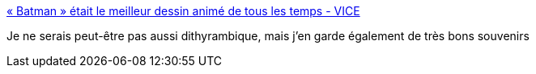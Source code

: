 :jbake-type: post
:jbake-status: published
:jbake-title: « Batman » était le meilleur dessin animé de tous les temps - VICE
:jbake-tags: télévision,batman,histoire,_mois_sept.,_année_2017
:jbake-date: 2017-09-20
:jbake-depth: ../
:jbake-uri: shaarli/1505914615000.adoc
:jbake-source: https://nicolas-delsaux.hd.free.fr/Shaarli?searchterm=https%3A%2F%2Fwww.vice.com%2Ffr%2Farticle%2F9k3w95%2Fbatman-etait-le-meilleur-dessin-anime-de-tous-les-temps&searchtags=t%C3%A9l%C3%A9vision+batman+histoire+_mois_sept.+_ann%C3%A9e_2017
:jbake-style: shaarli

https://www.vice.com/fr/article/9k3w95/batman-etait-le-meilleur-dessin-anime-de-tous-les-temps[« Batman » était le meilleur dessin animé de tous les temps - VICE]

Je ne serais peut-être pas aussi dithyrambique, mais j'en garde également de très bons souvenirs
